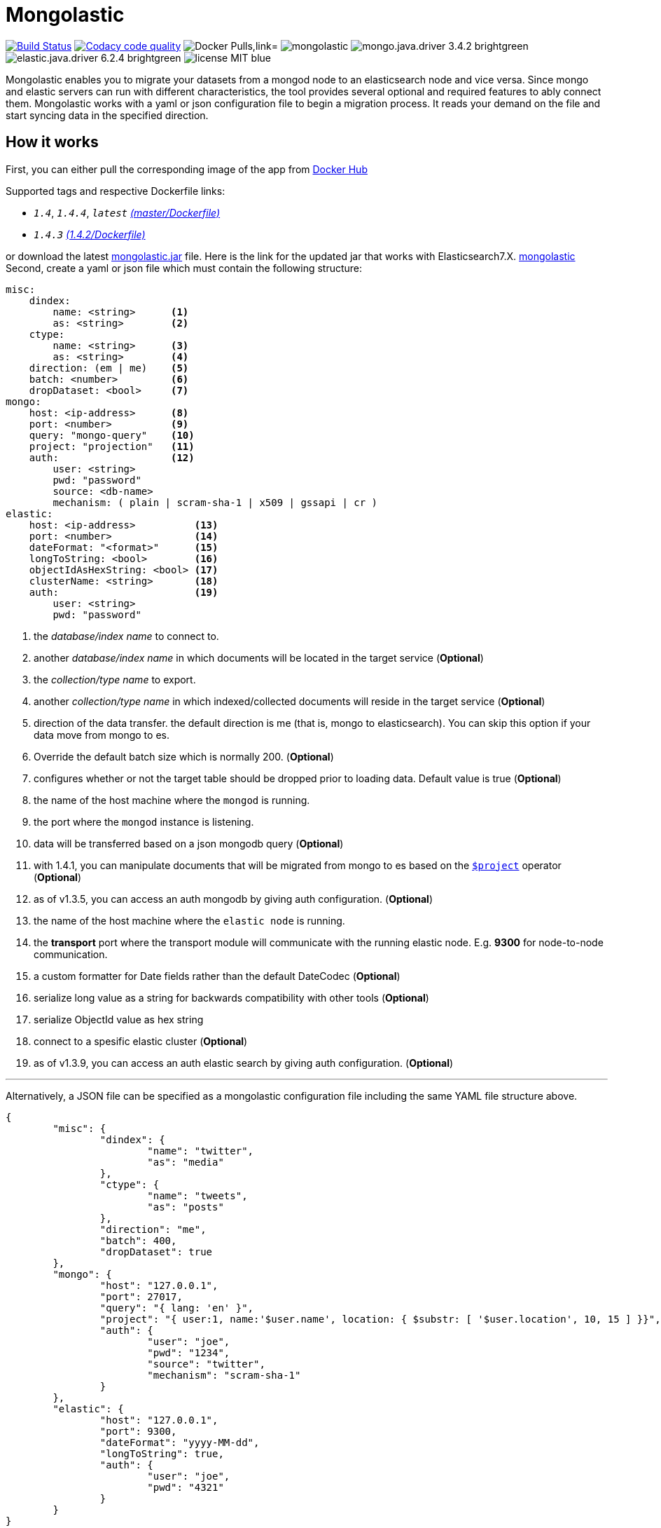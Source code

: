 = Mongolastic
:version: v1.4.3

image:https://travis-ci.org/ozlerhakan/mongolastic.svg?branch=master["Build Status", link="https://travis-ci.org/ozlerhakan/mongolastic"]
image:https://api.codacy.com/project/badge/Grade/8d768c2fc37246019115e4d090a33b98["Codacy code quality", link="https://www.codacy.com/app/ozlerhakan/mongolastic?utm_source=github.com&utm_medium=referral&utm_content=ozlerhakan/mongolastic&utm_campaign=Badge_Grade"]
image:https://img.shields.io/docker/pulls/ozlerhakan/mongolastic.svg["Docker Pulls,link="https://hub.docker.com/r/ozlerhakan/mongolastic"]
image:https://img.shields.io/github/release/ozlerhakan/mongolastic.svg[]
image:https://img.shields.io/badge/mongo.java.driver-3.4.2-brightgreen.svg[] image:https://img.shields.io/badge/elastic.java.driver-6.2.4-brightgreen.svg[]
image:https://img.shields.io/badge/license-MIT-blue.svg[]

Mongolastic enables you to migrate your datasets from a mongod node to an elasticsearch node and vice versa. Since mongo and elastic servers can run with different characteristics, the tool provides several optional and required features to ably connect them. Mongolastic works with a yaml or json configuration file to begin a migration process. It reads your demand on the file and start syncing data in the specified direction.

== How it works

First, you can either pull the corresponding image of the app from https://hub.docker.com/r/ozlerhakan/mongolastic/[Docker Hub]

Supported tags and respective Dockerfile links:

*  `_1.4_`, `_1.4.4_`, `_latest_` https://github.com/ozlerhakan/mongolastic/blob/master/Dockerfile[_(master/Dockerfile)_]
*  `_1.4.3_` https://github.com/ozlerhakan/mongolastic/blob/0dacd80cbdf7b5b7b282bf6dd89ede8558021577/Dockerfile[_(1.4.2/Dockerfile)_]


or download the latest https://github.com/ozlerhakan/mongolastic/releases/download/{version}/mongolastic.jar[mongolastic.jar] file.
Here is the link for the updated jar that works with Elasticsearch7.X. https://drive.google.com/file/d/1B4g1D76laL97cOq2D1Pcj0hwMonM41vC/view?usp=sharing[mongolastic]
Second, create a yaml or json file which must contain the following structure:

[source,yaml]
----
misc:
    dindex:
        name: <string>      <1>
        as: <string>        <2>
    ctype:
        name: <string>      <3>
        as: <string>        <4>
    direction: (em | me)    <5>
    batch: <number>         <6>
    dropDataset: <bool>     <7>
mongo:
    host: <ip-address>      <8>
    port: <number>          <9>
    query: "mongo-query"    <10>
    project: "projection"   <11>
    auth:                   <12>
        user: <string>
        pwd: "password"
        source: <db-name>
        mechanism: ( plain | scram-sha-1 | x509 | gssapi | cr )
elastic:
    host: <ip-address>          <13>
    port: <number>              <14>
    dateFormat: "<format>"      <15>
    longToString: <bool>        <16>
    objectIdAsHexString: <bool> <17>
    clusterName: <string>       <18>
    auth:                       <19>
        user: <string>
        pwd: "password"
----
<1>  the _database/index name_ to connect to.
<2>  another _database/index name_ in which documents will be located in the target service (*Optional*)
<3>  the _collection/type name_ to export.
<4>  another _collection/type name_ in which indexed/collected documents will reside in the target service (*Optional*)
<5>  direction of the data transfer. the default direction is me (that is, mongo to elasticsearch). You can skip this option if your data move from mongo to es.
<6>  Override the default batch size which is normally 200. (*Optional*)
<7>  configures whether or not the target table should be dropped prior to loading data. Default value is true (*Optional*)
<8>  the name of the host machine where the `mongod` is running.
<9>  the port where the `mongod` instance is listening.
<10>  data will be transferred based on a json mongodb query (*Optional*)
<11> with 1.4.1, you can manipulate documents that will be migrated from mongo to es based on the https://docs.mongodb.com/manual/reference/operator/aggregation/project/[`$project`] operator (*Optional*)
<12> as of v1.3.5, you can access an auth mongodb by giving auth configuration. (*Optional*)
<13> the name of the host machine where the `elastic node` is running.
<14> the *transport* port where the transport module will communicate with the running elastic node. E.g. *9300* for node-to-node communication.
<15> a custom formatter for Date fields rather than the default DateCodec (*Optional*)
<16> serialize long value as a string for backwards compatibility with other tools (*Optional*)
<17> serialize ObjectId value as hex string
<18> connect to a spesific elastic cluster (*Optional*)
<19> as of v1.3.9, you can access an auth elastic search by giving auth configuration. (*Optional*)

---

Alternatively, a JSON file can be specified as a mongolastic configuration file including the same YAML file structure above.

[source,json]
----
{
	"misc": {
		"dindex": {
			"name": "twitter",
			"as": "media"
		},
		"ctype": {
			"name": "tweets",
			"as": "posts"
		},
		"direction": "me",
		"batch": 400,
		"dropDataset": true
	},
	"mongo": {
		"host": "127.0.0.1",
		"port": 27017,
		"query": "{ lang: 'en' }",
		"project": "{ user:1, name:'$user.name', location: { $substr: [ '$user.location', 10, 15 ] }}",
		"auth": {
			"user": "joe",
			"pwd": "1234",
			"source": "twitter",
			"mechanism": "scram-sha-1"
		}
	},
	"elastic": {
		"host": "127.0.0.1",
		"port": 9300,
		"dateFormat": "yyyy-MM-dd",
		"longToString": true,
		"auth": {
			"user": "joe",
			"pwd": "4321"
		}
	}
}
----

== Example #1

The following files have the same configuration details:

.yaml file
[source,yaml]
----
misc:
    dindex:
        name: twitter
        as: kodcu
    ctype:
        name: tweets
        as: posts
mongo:
    host: localhost
    port: 27017
    query: "{ 'user.name' : 'kodcu.com'}"
elastic:
    host: localhost
    port: 9300
----

.json file
[source,json]
----
{
	"misc": {
		"dindex": {
			"name": "twitter",
			"as": "kodcu"
		},
		"ctype": {
			"name": "tweets",
			"as": "posts"
		}
	},
	"mongo": {
		"host": "localhost",
		"port": 27017,
		"query": "{ 'user.name' : 'kodcu.com'}"
	},
	"elastic": {
		"host": "localhost",
		"port": 9300
	}
}
----

the config says that the transfer direction is from mongodb to elasticsearch, mongolastic first looks at the _tweets_ collection, where the _user name_ is _kodcu.com_, of the _twitter_ database located on a mongod server running on default host interface and port number. If It finds the corresponding data, It will start copying those into an elasticsearch environment running on default host and transport number. After all, you should see a type called _"posts"_ in an index called _"kodcu"_ in the current elastic node. Why the index and type are different is because "dindex.as" and "ctype.as" options were set, these indicates that your data being transferred exist in _posts_ type of the _kodcu_ index.

After downloading the jar or pulling the image and providing a conf file, you can either run the tool as:

    $ java -jar mongolastic.jar -f config.file

__or__

    $ docker run --rm -v $(PWD)/config.file:/config.file --net host ozlerhakan/mongolastic:<tag> config.file

== Example #2

Using the project field, you are able to manipulate documents when migrating them from mongodb to elasticsearch. For more examples about the `$project` operator of the aggregation pipeline, take a look at its https://docs.mongodb.com/manual/reference/operator/aggregation/project/[documentation].

[source,yaml]
----
misc:
    dindex:
        name: twitter
    ctype:
        name: tweets
mongo:
    host: 192.168.10.151
    port: 27017
    project: "{ user: 1, name: '$user.name', location: { $substr: [ '$user.location', 10, 15 ] }}" <1>
elastic:
    host: 192.168.10.152
    port: 9300
----
<1> the migrated documents will include the user field and contain new fields `name` and `location`.

NOTE: Every attempt of running the tool drops the mentioned db/index in the target environment unless the dropDataset parameter is configured otherwise.

== License

Mongolastic is released under http://showalicense.com/?hide_explanations=false&year=2015&fullname=Kodcu.com#license-mit[MIT].

# The jar provided does'nt works with ES 7
- Here is the link for the updated jar. https://drive.google.com/file/d/1B4g1D76laL97cOq2D1Pcj0hwMonM41vC/view?usp=sharing[mongolastic]
